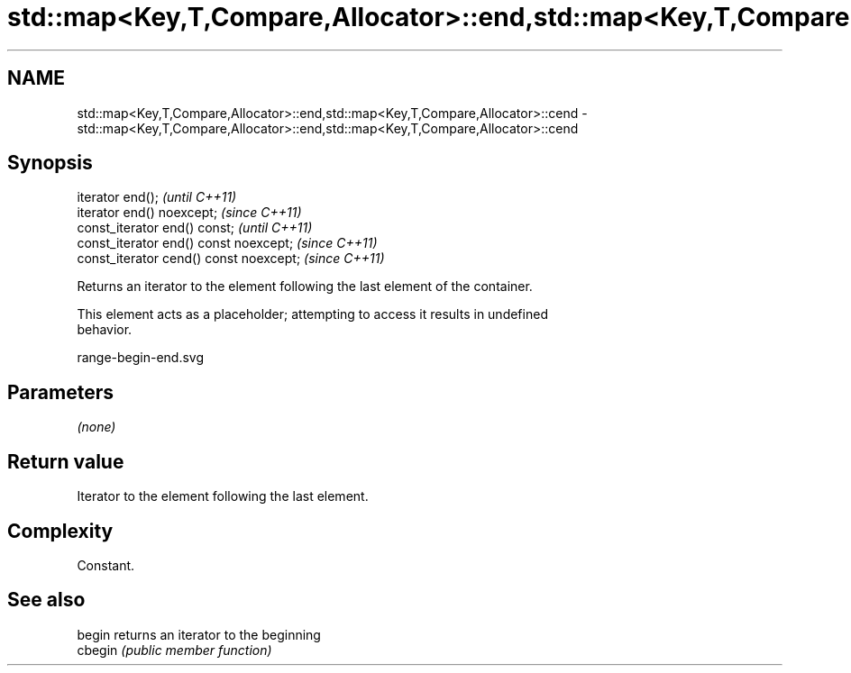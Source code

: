 .TH std::map<Key,T,Compare,Allocator>::end,std::map<Key,T,Compare,Allocator>::cend 3 "2019.08.27" "http://cppreference.com" "C++ Standard Libary"
.SH NAME
std::map<Key,T,Compare,Allocator>::end,std::map<Key,T,Compare,Allocator>::cend \- std::map<Key,T,Compare,Allocator>::end,std::map<Key,T,Compare,Allocator>::cend

.SH Synopsis
   iterator end();                        \fI(until C++11)\fP
   iterator end() noexcept;               \fI(since C++11)\fP
   const_iterator end() const;            \fI(until C++11)\fP
   const_iterator end() const noexcept;   \fI(since C++11)\fP
   const_iterator cend() const noexcept;  \fI(since C++11)\fP

   Returns an iterator to the element following the last element of the container.

   This element acts as a placeholder; attempting to access it results in undefined
   behavior.

   range-begin-end.svg

.SH Parameters

   \fI(none)\fP

.SH Return value

   Iterator to the element following the last element.

.SH Complexity

   Constant.

.SH See also

   begin  returns an iterator to the beginning
   cbegin \fI(public member function)\fP
